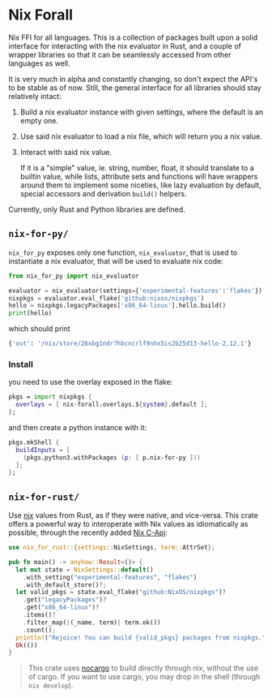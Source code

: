 * Nix Forall

Nix FFI for all languages. This is a collection of packages built upon a solid interface for interacting with the nix evaluator in Rust, and a couple of wrapper libraries so that it can be seamlessly accessed from other languages as well.

It is very much in alpha and constantly changing, so don't expect the API's to be stable as of now. Still, the general interface for all libraries should stay relatively intact:
1. Build a nix evaluator instance with given settings, where the default is an empty one.
2. Use said nix evaluator to load a nix file, which will return you a nix value.
3. Interact with said nix value.

   If it is a "simple" value, ie. string, number, float, it should translate to a builtin value, while lists, attribute sets and functions will have wrappers around them to implement some niceties, like lazy evaluation by default, special accessors and derivation =build()= helpers.

Currently, only Rust and Python libraries are defined.

** =nix-for-py/=
=nix_for_py= exposes only one function, =nix_evaluator=, that is used to instantiate a nix evaluator, that will be used to evaluate nix code:

#+begin_src python
from nix_for_py import nix_evaluator

evaluator = nix_evaluator(settings={'experimental-features':'flakes'})
nixpkgs = evaluator.eval_flake('github:nixos/nixpkgs')
hello = nixpkgs.legacyPackages['x86_64-linux'].hello.build()
print(hello)
#+end_src

which should print
#+begin_src python
{'out': '/nix/store/26xbg1ndr7hbcncrlf9nhx5is2b25d13-hello-2.12.1'}
#+end_src

*** Install
you need to use the overlay exposed in the flake:
#+begin_src nix
pkgs = import nixpkgs {
  overlays = [ nix-forall.overlays.${system}.default ];
};
#+end_src
and then create a python instance with it:
#+begin_src nix
pkgs.mkShell {
  buildInputs = [
    (pkgs.python3.withPackages (p: [ p.nix-for-py ]))
  ];
};
#+end_src

** =nix-for-rust/=
Use [[https://nixos.org/][nix]] values from Rust, as if they were native, and vice-versa. This crate offers a powerful way to interoperate with Nix values as idiomatically as possible, through the recently added [[https://github.com/NixOS/nix/pull/8699][Nix C-Api]]:
#+begin_src rust
use nix_for_rust::{settings::NixSettings, term::AttrSet};

pub fn main() -> anyhow::Result<()> {
  let mut state = NixSettings::default()
    .with_setting("experimental-features", "flakes")
    .with_default_store()?;
  let valid_pkgs = state.eval_flake("github:NixOS/nixpkgs")?
    .get("legacyPackages")?
    .get("x86_64-linux")?
    .items()?
    .filter_map(|(_name, term)| term.ok())
    .count();
  println!("Rejoice! You can build {valid_pkgs} packages from nixpkgs.");
  Ok(())
}
#+end_src

#+begin_quote
This crate uses [[https://github.com/oxalica/nocargo][nocargo]] to build directly through nix, without the use of cargo. If you want to use cargo, you may drop in the shell (through ~nix develop~).
#+end_quote
